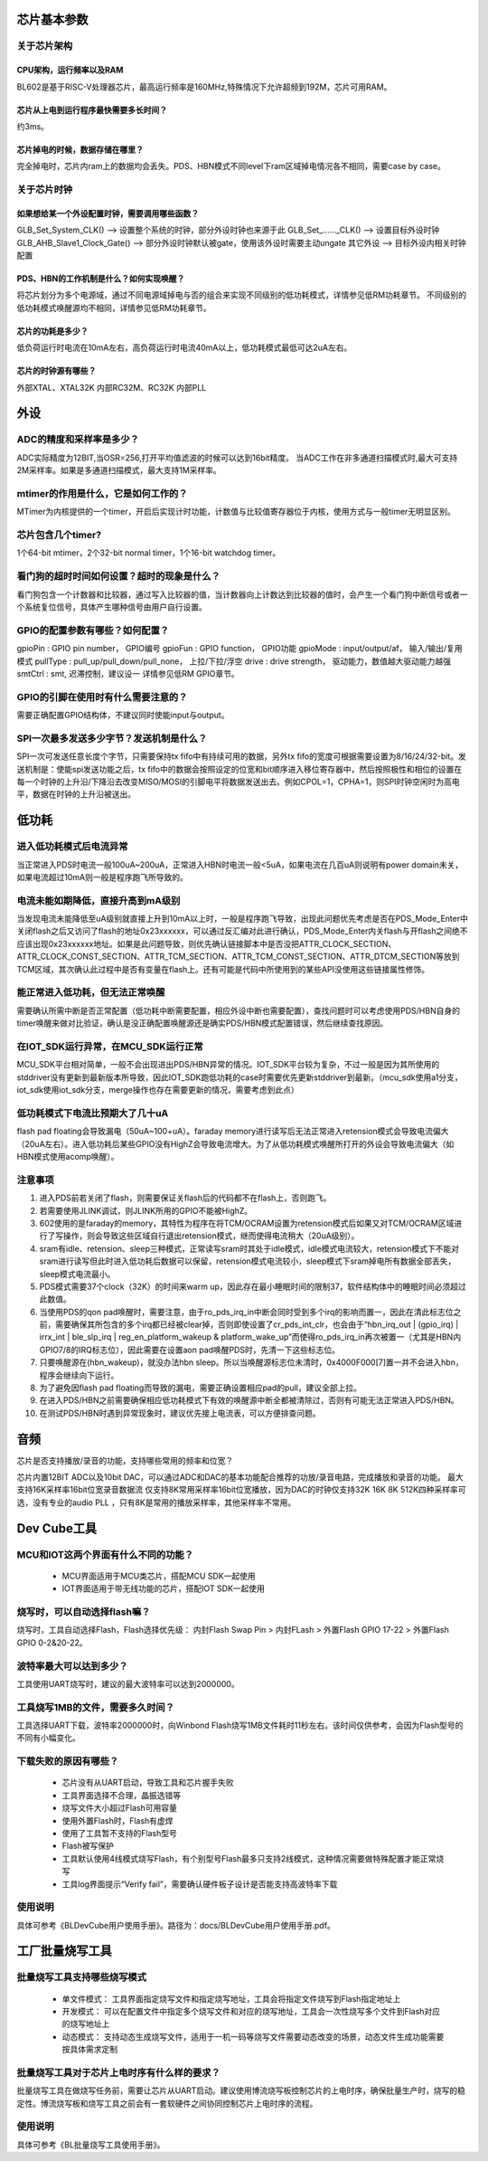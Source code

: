 =============
芯片基本参数
=============

关于芯片架构
====================

CPU架构，运行频率以及RAM
------------------------------------

BL602是基于RISC-V处理器芯片，最高运行频率是160MHz,特殊情况下允许超频到192M，芯片可用RAM。

芯片从上电到运行程序最快需要多长时间？
-----------------------------------------
约3ms。

芯片掉电的时候，数据存储在哪里？
---------------------------------
完全掉电时，芯片内ram上的数据均会丢失。PDS、HBN模式不同level下ram区域掉电情况各不相同，需要case by case。

关于芯片时钟
==============

如果想给某一个外设配置时钟，需要调用哪些函数？
-----------------------------------------------
GLB_Set_System_CLK()            -->     设置整个系统的时钟，部分外设时钟也来源于此
GLB_Set_......_CLK()            -->     设置目标外设时钟
GLB_AHB_Slave1_Clock_Gate()     -->     部分外设时钟默认被gate，使用该外设时需要主动ungate
其它外设                        -->     目标外设内相关时钟配置

PDS、HBN的工作机制是什么？如何实现唤醒？
-------------------------------------------
将芯片划分为多个电源域，通过不同电源域掉电与否的组合来实现不同级别的低功耗模式，详情参见低RM功耗章节。
不同级别的低功耗模式唤醒源均不相同，详情参见低RM功耗章节。

芯片的功耗是多少？
---------------------
低负荷运行时电流在10mA左右，高负荷运行时电流40mA以上，低功耗模式最低可达2uA左右。

芯片的时钟源有哪些？
---------------------
外部XTAL、XTAL32K
内部RC32M、RC32K
内部PLL

==============
外设
==============

ADC的精度和采样率是多少？
================================
ADC实际精度为12BIT,当OSR=256,打开平均值滤波的时候可以达到16bit精度。
当ADC工作在非多通道扫描模式时,最大可支持2M采样率。如果是多通道扫描模式，最大支持1M采样率。

mtimer的作用是什么，它是如何工作的？
===========================================
MTimer为内核提供的一个timer，开启后实现计时功能，计数值与比较值寄存器位于内核，使用方式与一般timer无明显区别。

芯片包含几个timer?
=============================
1个64-bit mtimer，2个32-bit normal timer，1个16-bit watchdog timer。

看门狗的超时时间如何设置？超时的现象是什么？
====================================================
看门狗包含一个计数器和比较器，通过写入比较器的值，当计数器向上计数达到比较器的值时，会产生一个看门狗中断信号或者一个系统复位信号，具体产生哪种信号由用户自行设置。

GPIO的配置参数有哪些？如何配置？
=======================================
gpioPin  :  GPIO pin number， GPIO编号
gpioFun  :  GPIO function， GPIO功能
gpioMode :  input/output/af， 输入/输出/复用模式
pullType :  pull_up/pull_down/pull_none， 上拉/下拉/浮空
drive    :  drive strength， 驱动能力，数值越大驱动能力越强
smtCtrl  :  smt, 迟滞控制，建议设一
详情参见低RM GPIO章节。

GPIO的引脚在使用时有什么需要注意的？
==============================================
需要正确配置GPIO结构体，不建议同时使能input与output。

SPI一次最多发送多少字节？发送机制是什么？
==============================================
SPI一次可发送任意长度个字节，只需要保持tx fifo中有持续可用的数据，另外tx fifo的宽度可根据需要设置为8/16/24/32-bit。发送机制是：使能spi发送功能之后，tx fifo中的数据会按照设定的位宽和bit顺序进入移位寄存器中，然后按照极性和相位的设置在每一个时钟的上升沿/下降沿去改变MISO/MOSI的引脚电平将数据发送出去。例如CPOL=1，CPHA=1，则SPI时钟空闲时为高电平，数据在时钟的上升沿被送出。


===========
低功耗
===========

进入低功耗模式后电流异常
=============================
当正常进入PDS时电流一般100uA~200uA，正常进入HBN时电流一般<5uA，如果电流在几百uA则说明有power domain未关，如果电流超过10mA则一般是程序跑飞所导致的。

电流未能如期降低，直接升高到mA级别
====================================
当发现电流未能降低至uA级别就直接上升到10mA以上时，一般是程序跑飞导致，出现此问题优先考虑是否在PDS_Mode_Enter中关闭flash之后又访问了flash的地址0x23xxxxxx，可以通过反汇编对此进行确认，PDS_Mode_Enter内关flash与开flash之间绝不应该出现0x23xxxxxx地址。如果是此问题导致，则优先确认链接脚本中是否没把ATTR_CLOCK_SECTION、ATTR_CLOCK_CONST_SECTION、ATTR_TCM_SECTION、ATTR_TCM_CONST_SECTION、ATTR_DTCM_SECTION等放到TCM区域，其次确认此过程中是否有变量在flash上。还有可能是代码中所使用到的某些API没使用这些链接属性修饰。

能正常进入低功耗，但无法正常唤醒
===================================
需要确认所需中断是否正常配置（低功耗中断需要配置，相应外设中断也需要配置），查找问题时可以考虑使用PDS/HBN自身的timer唤醒来做对比验证，确认是没正确配置唤醒源还是确实PDS/HBN模式配置错误，然后继续查找原因。

在IOT_SDK运行异常，在MCU_SDK运行正常
=========================================
MCU_SDK平台相对简单，一般不会出现进出PDS/HBN异常的情况。IOT_SDK平台较为复杂，不过一般是因为其所使用的stddriver没有更新到最新版本所导致，因此IOT_SDK跑低功耗的case时需要优先更新stddriver到最新。（mcu_sdk使用a1分支，iot_sdk使用iot_sdk分支，merge操作也存在需要更新的情况，需要考虑到此点）

低功耗模式下电流比预期大了几十uA
=====================================
flash pad floating会导致漏电（50uA~100+uA）。faraday memory进行读写后无法正常进入retension模式会导致电流偏大（20uA左右）。进入低功耗后某些GPIO没有HighZ会导致电流增大。为了从低功耗模式唤醒所打开的外设会导致电流偏大（如HBN模式使用acomp唤醒）。

注意事项
=============
(1) 进入PDS前若关闭了flash，则需要保证关flash后的代码都不在flash上，否则跑飞。

(2) 若需要使用JLINK调试，则JLINK所用的GPIO不能被HighZ。

(3) 602使用的是faraday的memory，其特性为程序在将TCM/OCRAM设置为retension模式后如果又对TCM/OCRAM区域进行了写操作，则会导致这些区域自行退出retension模式，继而使得电流稍大（20uA级别）。

(4) sram有idle、retension、sleep三种模式，正常读写sram时其处于idle模式，idle模式电流较大，retension模式下不能对sram进行读写但此时进入低功耗后数据可以保留，retension模式电流较小，sleep模式下sram掉电所有数据全部丢失，sleep模式电流最小。

(5) PDS模式需要37个clock（32K）的时间来warm up，因此存在最小睡眠时间的限制37，软件结构体中的睡眠时间必须超过此数值。

(6) 当使用PDS的qon pad唤醒时，需要注意，由于ro_pds_irq_in中断会同时受到多个irq的影响而置一，因此在清此标志位之前，需要确保其所包含的多个irq都已经被clear掉，否则即使设置了cr_pds_int_clr，也会由于“hbn_irq_out | (gpio_irq) | irrx_int | ble_slp_irq | reg_en_platform_wakeup & platform_wake_up”而使得ro_pds_irq_in再次被置一（尤其是HBN内GPIO7/8的IRQ标志位），因此需要在设置aon pad唤醒PDS时，先清一下这些标志位。

(7) 只要唤醒源在(hbn_wakeup)，就没办法hbn sleep。所以当唤醒源标志位未清时，0x4000F000[7]置一并不会进入hbn，程序会继续向下运行。

(8) 为了避免因flash pad floating而导致的漏电，需要正确设置相应pad的pull，建议全部上拉。

(9) 在进入PDS/HBN之前需要确保相应低功耗模式下有效的唤醒源中断全都被清除过，否则有可能无法正常进入PDS/HBN。

(10) 在测试PDS/HBN时遇到异常现象时，建议优先接上电流表，可以方便排查问题。

===============
音频
===============
芯片是否支持播放/录音的功能，支持哪些常用的频率和位宽？

芯片内置12BIT ADC以及10bit DAC，可以通过ADC和DAC的基本功能配合推荐的功放/录音电路，完成播放和录音的功能。
最大支持16K采样率16bit位宽录音数据流
仅支持8K常用采样率16bit位宽播放，因为DAC的时钟仅支持32K 16K 8K 512K四种采样率可选，没有专业的audio PLL ，只有8K是常用的播放采样率，其他采样率不常用。

=============
Dev Cube工具
=============
MCU和IOT这两个界面有什么不同的功能？
==========================================

 - MCU界面适用于MCU类芯片，搭配MCU SDK一起使用
 - IOT界面适用于带无线功能的芯片，搭配IOT SDK一起使用

烧写时，可以自动选择flash嘛？
=======================================
烧写时，工具自动选择Flash，Flash选择优先级： 内封Flash Swap Pin > 内封FLash > 外置Flash GPIO 17-22 > 外置Flash GPIO 0-2&20-22。

波特率最大可以达到多少？
=================================
工具使用UART烧写时，建议的最大波特率可以达到2000000。

工具烧写1MB的文件，需要多久时间？
==================================
工具选择UART下载，波特率2000000时，向Winbond Flash烧写1MB文件耗时11秒左右。该时间仅供参考，会因为Flash型号的不同有小幅变化。

下载失败的原因有哪些？
=============================

 - 芯片没有从UART启动，导致工具和芯片握手失败
 - 工具界面选择不合理，晶振选错等
 - 烧写文件大小超过Flash可用容量
 - 使用外置Flash时，Flash有虚焊
 - 使用了工具暂不支持的Flash型号
 - Flash被写保护
 - 工具默认使用4线模式烧写Flash，有个别型号Flash最多只支持2线模式，这种情况需要做特殊配置才能正常烧写
 - 工具log界面提示“Verify fail”，需要确认硬件板子设计是否能支持高波特率下载

使用说明
=============
具体可参考《BLDevCube用户使用手册》。路径为：docs/BLDevCube用户使用手册.pdf。


=================
工厂批量烧写工具
=================
批量烧写工具支持哪些烧写模式
==============================

 - 单文件模式： 工具界面指定烧写文件和指定烧写地址，工具会将指定文件烧写到Flash指定地址上
 - 开发模式： 可以在配置文件中指定多个烧写文件和对应的烧写地址，工具会一次性烧写多个文件到Flash对应的烧写地址上
 - 动态模式： 支持动态生成烧写文件，适用于一机一码等烧写文件需要动态改变的场景，动态文件生成功能需要按具体需求定制


批量烧写工具对于芯片上电时序有什么样的要求？
=============================================
批量烧写工具在做烧写任务前，需要让芯片从UART启动。建议使用博流烧写板控制芯片的上电时序，确保批量生产时，烧写的稳定性。博流烧写板和烧写工具之前会有一套软硬件之间协同控制芯片上电时序的流程。

使用说明
=============
具体可参考《BL批量烧写工具使用手册》。










